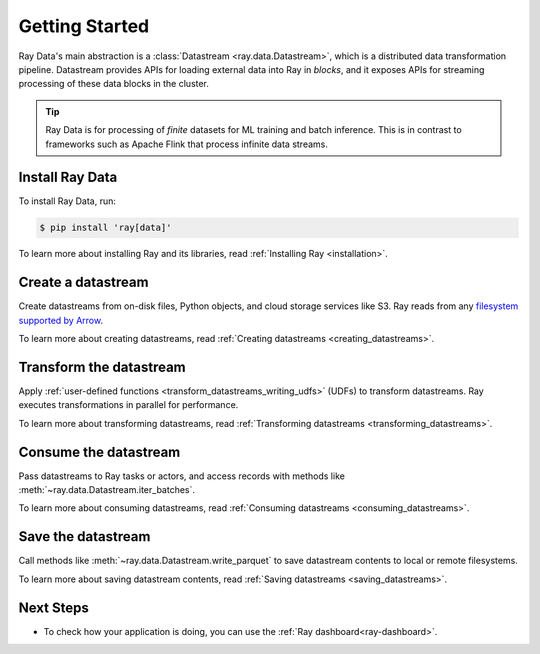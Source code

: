 .. _data_getting_started:

Getting Started
===============

Ray Data's main abstraction is a :class:`Datastream <ray.data.Datastream>`, which
is a distributed data transformation pipeline. Datastream provides APIs for loading
external data into Ray in *blocks*, and it exposes APIs for streaming
processing of these data blocks in the cluster.

.. tip::

    Ray Data is for processing of *finite* datasets for ML training and
    batch inference. This is in contrast to frameworks such as Apache Flink that
    process infinite data streams.

Install Ray Data
----------------

To install Ray Data, run:

.. code-block:: console

    $ pip install 'ray[data]'

To learn more about installing Ray and its libraries, read
:ref:`Installing Ray <installation>`.

Create a datastream
-------------------

Create datastreams from on-disk files, Python objects, and cloud storage services like S3.
Ray reads from any `filesystem supported by Arrow
<http://arrow.apache.org/docs/python/generated/pyarrow.fs.FileSystem.html>`__.

.. testcode::

    import ray

    datastream = ray.data.read_csv("s3://anonymous@air-example-data/iris.csv")

    datastream.show(limit=1)

.. testoutput::

    {'sepal length (cm)': 5.1, 'sepal width (cm)': 3.5, 'petal length (cm)': 1.4, 'petal width (cm)': 0.2, 'target': 0}


To learn more about creating datastreams, read
:ref:`Creating datastreams <creating_datastreams>`.

Transform the datastream
------------------------

Apply :ref:`user-defined functions <transform_datastreams_writing_udfs>` (UDFs) to
transform datastreams. Ray executes transformations in parallel for performance.

.. testcode::

    import pandas as pd

    # Find rows with sepal length < 5.5 and petal length > 3.5.
    def transform_batch(df: pd.DataFrame) -> pd.DataFrame:
        return df[(df["sepal length (cm)"] < 5.5) & (df["petal length (cm)"] > 3.5)]

    transformed_ds = datastream.map_batches(transform_batch, batch_format="pandas")
    print(transformed_ds)

.. testoutput::

    MapBatches(transform_batch)
    +- Datastream(
          num_blocks=1,
          num_rows=150,
          schema={
             sepal length (cm): double,
             sepal width (cm): double,
             petal length (cm): double,
             petal width (cm): double,
             target: int64
          }
       )


To learn more about transforming datastreams, read
:ref:`Transforming datastreams <transforming_datastreams>`.

Consume the datastream
----------------------

Pass datastreams to Ray tasks or actors, and access records with methods like
:meth:`~ray.data.Datastream.iter_batches`.

.. tab-set::

    .. tab-item:: Local

        .. testcode::

            batches = transformed_ds.iter_batches(batch_size=8)
            print(next(iter(batches)))

        .. testoutput::
            :options: +NORMALIZE_WHITESPACE

            {'sepal length (cm)': array([5.2, 5.4, 4.9]),
             'sepal width (cm)': array([2.7, 3. , 2.5]),
             'petal length (cm)': array([3.9, 4.5, 4.5]),
             'petal width (cm)': array([1.4, 1.5, 1.7]),
             'target': array([1, 1, 2])}

    .. tab-item:: Tasks

       .. testcode::

            @ray.remote
            def consume(ds: ray.data.Datastream) -> int:
                num_batches = 0
                for batch in ds.iter_batches(batch_size=8):
                    num_batches += 1
                return num_batches

            ray.get(consume.remote(transformed_ds))

    .. tab-item:: Actors

        .. testcode::

            @ray.remote
            class Worker:

                def train(self, data_iterator):
                    for batch in data_iterator.iter_batches(batch_size=8):
                        pass

            workers = [Worker.remote() for _ in range(4)]
            shards = transformed_ds.streaming_split(n=4, equal=True)
            ray.get([w.train.remote(s) for w, s in zip(workers, shards)])


To learn more about consuming datastreams, read
:ref:`Consuming datastreams <consuming_datastreams>`.

Save the datastream
-------------------

Call methods like :meth:`~ray.data.Datastream.write_parquet` to save datastream contents to local
or remote filesystems.

.. testcode::

    import os

    transformed_ds.write_parquet("iris")

    print(os.listdir("iris"))

.. testoutput::
    :options: +ELLIPSIS

    ['..._000000.parquet']


To learn more about saving datastream contents, read :ref:`Saving datastreams <saving_datastreams>`.

Next Steps
----------

* To check how your application is doing, you can use the :ref:`Ray dashboard<ray-dashboard>`. 
